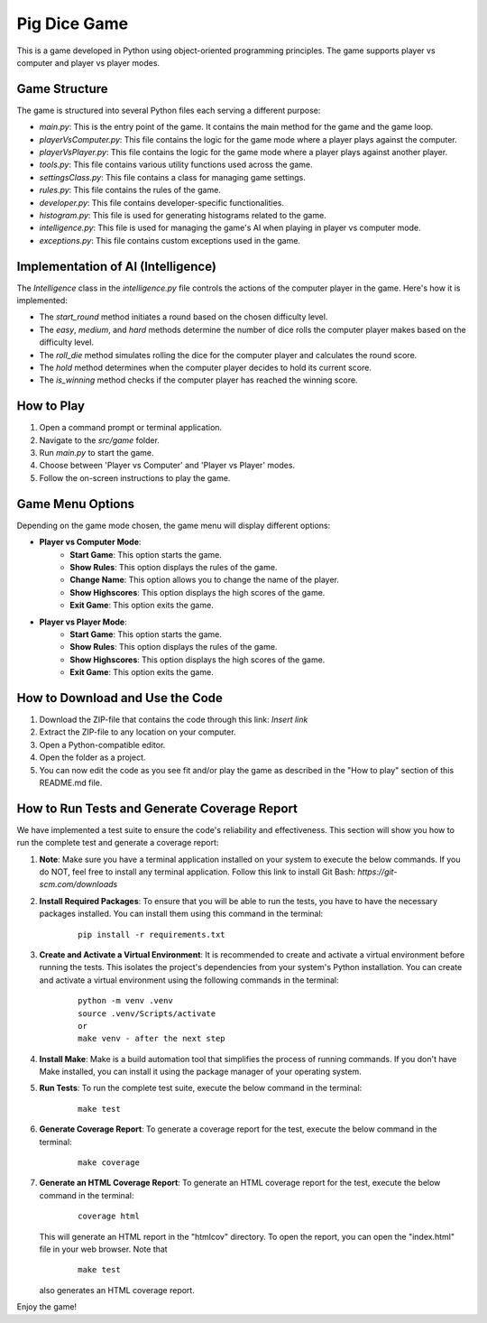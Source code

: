 .. _pig-dice-game:

Pig Dice Game
=============

This is a game developed in Python using object-oriented programming principles. The game supports player vs computer and player vs player modes.

Game Structure
--------------

The game is structured into several Python files each serving a different purpose:

- `main.py`: This is the entry point of the game. It contains the main method for the game and the game loop.
- `playerVsComputer.py`: This file contains the logic for the game mode where a player plays against the computer.
- `playerVsPlayer.py`: This file contains the logic for the game mode where a player plays against another player.
- `tools.py`: This file contains various utility functions used across the game.
- `settingsClass.py`: This file contains a class for managing game settings.
- `rules.py`: This file contains the rules of the game.
- `developer.py`: This file contains developer-specific functionalities.
- `histogram.py`: This file is used for generating histograms related to the game.
- `intelligence.py`: This file is used for managing the game's AI when playing in player vs computer mode.
- `exceptions.py`: This file contains custom exceptions used in the game.

Implementation of AI (Intelligence)
-----------------------------------

The `Intelligence` class in the `intelligence.py` file controls the actions of the computer player in the game. Here's how it is implemented:

- The `start_round` method initiates a round based on the chosen difficulty level.
- The `easy`, `medium`, and `hard` methods determine the number of dice rolls the computer player makes based on the difficulty level.
- The `roll_die` method simulates rolling the dice for the computer player and calculates the round score.
- The `hold` method determines when the computer player decides to hold its current score.
- The `is_winning` method checks if the computer player has reached the winning score.

How to Play
-----------

1. Open a command prompt or terminal application.
2. Navigate to the `src/game` folder.
3. Run `main.py` to start the game.
4. Choose between 'Player vs Computer' and 'Player vs Player' modes.
5. Follow the on-screen instructions to play the game.

Game Menu Options
-----------------

Depending on the game mode chosen, the game menu will display different options:

- **Player vs Computer Mode**:
    - **Start Game**: This option starts the game.
    - **Show Rules**: This option displays the rules of the game.
    - **Change Name**: This option allows you to change the name of the player.
    - **Show Highscores**: This option displays the high scores of the game.
    - **Exit Game**: This option exits the game.

- **Player vs Player Mode**:
    - **Start Game**: This option starts the game.
    - **Show Rules**: This option displays the rules of the game.
    - **Show Highscores**: This option displays the high scores of the game.
    - **Exit Game**: This option exits the game.

How to Download and Use the Code
--------------------------------

1. Download the ZIP-file that contains the code through this link: *Insert link*
2. Extract the ZIP-file to any location on your computer.
3. Open a Python-compatible editor.
4. Open the folder as a project.
5. You can now edit the code as you see fit and/or play the game as described in the "How to play" section of this README.md file.

How to Run Tests and Generate Coverage Report
---------------------------------------------

We have implemented a test suite to ensure the code's reliability and effectiveness. This section will show you how to run the complete test and generate a coverage report:

1. **Note**: Make sure you have a terminal application installed on your system to execute the below commands. If you do NOT, feel free to install any terminal application. Follow this link to install Git Bash: *https://git-scm.com/downloads*

2. **Install Required Packages**: To ensure that you will be able to run the tests, you have to have the necessary packages installed. You can install them using this command in the terminal:

    ::
    
        pip install -r requirements.txt

3. **Create and Activate a Virtual Environment**: It is recommended to create and activate a virtual environment before running the tests. This isolates the project's dependencies from your system's Python installation. You can create and activate a virtual environment using the following commands in the terminal:

    ::
    
        python -m venv .venv
        source .venv/Scripts/activate
        or
        make venv - after the next step

4. **Install Make**: Make is a build automation tool that simplifies the process of running commands. If you don't have Make installed, you can install it using the package manager of your operating system.

5. **Run Tests**: To run the complete test suite, execute the below command in the terminal:

    ::
    
        make test

6. **Generate Coverage Report**: To generate a coverage report for the test, execute the below command in the terminal:

    ::
    
        make coverage

7. **Generate an HTML Coverage Report**: To generate an HTML coverage report for the test, execute the below command in the terminal:

    ::
    
        coverage html

   This will generate an HTML report in the "htmlcov" directory. To open the report, you can open the "index.html" file in your web browser.
   Note that

    ::

        make test

   also generates an HTML coverage report.

Enjoy the game!